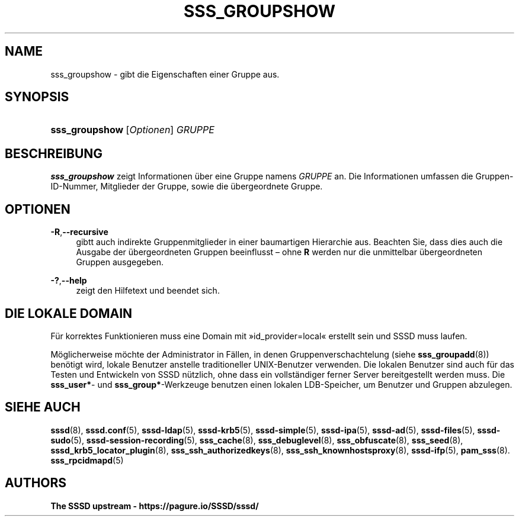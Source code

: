 '\" t
.\"     Title: sss_groupshow
.\"    Author: The SSSD upstream - https://pagure.io/SSSD/sssd/
.\" Generator: DocBook XSL Stylesheets vsnapshot <http://docbook.sf.net/>
.\"      Date: 12/09/2020
.\"    Manual: SSSD-Handbuchseiten
.\"    Source: SSSD
.\"  Language: English
.\"
.TH "SSS_GROUPSHOW" "8" "12/09/2020" "SSSD" "SSSD-Handbuchseiten"
.\" -----------------------------------------------------------------
.\" * Define some portability stuff
.\" -----------------------------------------------------------------
.\" ~~~~~~~~~~~~~~~~~~~~~~~~~~~~~~~~~~~~~~~~~~~~~~~~~~~~~~~~~~~~~~~~~
.\" http://bugs.debian.org/507673
.\" http://lists.gnu.org/archive/html/groff/2009-02/msg00013.html
.\" ~~~~~~~~~~~~~~~~~~~~~~~~~~~~~~~~~~~~~~~~~~~~~~~~~~~~~~~~~~~~~~~~~
.ie \n(.g .ds Aq \(aq
.el       .ds Aq '
.\" -----------------------------------------------------------------
.\" * set default formatting
.\" -----------------------------------------------------------------
.\" disable hyphenation
.nh
.\" disable justification (adjust text to left margin only)
.ad l
.\" -----------------------------------------------------------------
.\" * MAIN CONTENT STARTS HERE *
.\" -----------------------------------------------------------------
.SH "NAME"
sss_groupshow \- gibt die Eigenschaften einer Gruppe aus\&.
.SH "SYNOPSIS"
.HP \w'\fBsss_groupshow\fR\ 'u
\fBsss_groupshow\fR [\fIOptionen\fR] \fIGRUPPE\fR
.SH "BESCHREIBUNG"
.PP
\fBsss_groupshow\fR
zeigt Informationen über eine Gruppe namens
\fIGRUPPE\fR
an\&. Die Informationen umfassen die Gruppen\-ID\-Nummer, Mitglieder der Gruppe, sowie die übergeordnete Gruppe\&.
.SH "OPTIONEN"
.PP
\fB\-R\fR,\fB\-\-recursive\fR
.RS 4
gibtt auch indirekte Gruppenmitglieder in einer baumartigen Hierarchie aus\&. Beachten Sie, dass dies auch die Ausgabe der übergeordneten Gruppen beeinflusst \(en ohne
\fBR\fR
werden nur die unmittelbar übergeordneten Gruppen ausgegeben\&.
.RE
.PP
\fB\-?\fR,\fB\-\-help\fR
.RS 4
zeigt den Hilfetext und beendet sich\&.
.RE
.SH "DIE LOKALE DOMAIN"
.PP
Für korrektes Funktionieren muss eine Domain mit \(Fcid_provider=local\(Fo erstellt sein und SSSD muss laufen\&.
.PP
Möglicherweise möchte der Administrator in Fällen, in denen Gruppenverschachtelung (siehe
\fBsss_groupadd\fR(8)) benötigt wird, lokale Benutzer anstelle traditioneller UNIX\-Benutzer verwenden\&. Die lokalen Benutzer sind auch für das Testen und Entwickeln von SSSD nützlich, ohne dass ein vollständiger ferner Server bereitgestellt werden muss\&. Die
\fBsss_user*\fR\- und
\fBsss_group*\fR\-Werkzeuge benutzen einen lokalen LDB\-Speicher, um Benutzer und Gruppen abzulegen\&.
.SH "SIEHE AUCH"
.PP
\fBsssd\fR(8),
\fBsssd.conf\fR(5),
\fBsssd-ldap\fR(5),
\fBsssd-krb5\fR(5),
\fBsssd-simple\fR(5),
\fBsssd-ipa\fR(5),
\fBsssd-ad\fR(5),
\fBsssd-files\fR(5),
\fBsssd-sudo\fR(5),
\fBsssd-session-recording\fR(5),
\fBsss_cache\fR(8),
\fBsss_debuglevel\fR(8),
\fBsss_obfuscate\fR(8),
\fBsss_seed\fR(8),
\fBsssd_krb5_locator_plugin\fR(8),
\fBsss_ssh_authorizedkeys\fR(8), \fBsss_ssh_knownhostsproxy\fR(8),
\fBsssd-ifp\fR(5),
\fBpam_sss\fR(8)\&.
\fBsss_rpcidmapd\fR(5)
.SH "AUTHORS"
.PP
\fBThe SSSD upstream \-
https://pagure\&.io/SSSD/sssd/\fR
